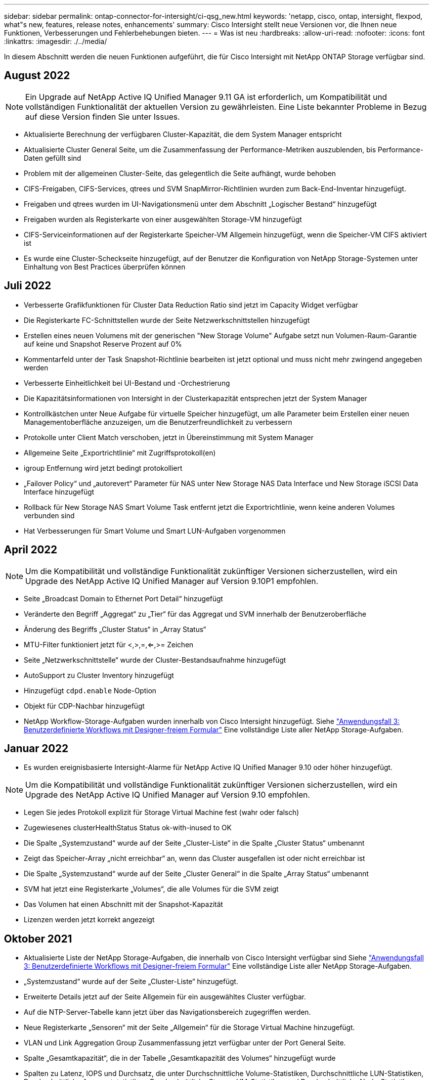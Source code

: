 ---
sidebar: sidebar 
permalink: ontap-connector-for-intersight/ci-qsg_new.html 
keywords: 'netapp, cisco, ontap, intersight, flexpod, what"s new, features, release notes, enhancements' 
summary: Cisco Intersight stellt neue Versionen vor, die Ihnen neue Funktionen, Verbesserungen und Fehlerbehebungen bieten. 
---
= Was ist neu
:hardbreaks:
:allow-uri-read: 
:nofooter: 
:icons: font
:linkattrs: 
:imagesdir: ./../media/


In diesem Abschnitt werden die neuen Funktionen aufgeführt, die für Cisco Intersight mit NetApp ONTAP Storage verfügbar sind.



== August 2022


NOTE: Ein Upgrade auf NetApp Active IQ Unified Manager 9.11 GA ist erforderlich, um Kompatibilität und vollständigen Funktionalität der aktuellen Version zu gewährleisten. Eine Liste bekannter Probleme in Bezug auf diese Version finden Sie unter  Issues.

* Aktualisierte Berechnung der verfügbaren Cluster-Kapazität, die dem System Manager entspricht
* Aktualisierte Cluster General Seite, um die Zusammenfassung der Performance-Metriken auszublenden, bis Performance-Daten gefüllt sind
* Problem mit der allgemeinen Cluster-Seite, das gelegentlich die Seite aufhängt, wurde behoben
* CIFS-Freigaben, CIFS-Services, qtrees und SVM SnapMirror-Richtlinien wurden zum Back-End-Inventar hinzugefügt.
* Freigaben und qtrees wurden im UI-Navigationsmenü unter dem Abschnitt „Logischer Bestand“ hinzugefügt
* Freigaben wurden als Registerkarte von einer ausgewählten Storage-VM hinzugefügt
* CIFS-Serviceinformationen auf der Registerkarte Speicher-VM Allgemein hinzugefügt, wenn die Speicher-VM CIFS aktiviert ist
* Es wurde eine Cluster-Scheckseite hinzugefügt, auf der Benutzer die Konfiguration von NetApp Storage-Systemen unter Einhaltung von Best Practices überprüfen können




== Juli 2022

* Verbesserte Grafikfunktionen für Cluster Data Reduction Ratio sind jetzt im Capacity Widget verfügbar
* Die Registerkarte FC-Schnittstellen wurde der Seite Netzwerkschnittstellen hinzugefügt
* Erstellen eines neuen Volumens mit der generischen "New Storage Volume" Aufgabe setzt nun Volumen-Raum-Garantie auf keine und Snapshot Reserve Prozent auf 0%
* Kommentarfeld unter der Task Snapshot-Richtlinie bearbeiten ist jetzt optional und muss nicht mehr zwingend angegeben werden
* Verbesserte Einheitlichkeit bei UI-Bestand und -Orchestrierung
* Die Kapazitätsinformationen von Intersight in der Clusterkapazität entsprechen jetzt der System Manager
* Kontrollkästchen unter Neue Aufgabe für virtuelle Speicher hinzugefügt, um alle Parameter beim Erstellen einer neuen Managementoberfläche anzuzeigen, um die Benutzerfreundlichkeit zu verbessern
* Protokolle unter Client Match verschoben, jetzt in Übereinstimmung mit System Manager
* Allgemeine Seite „Exportrichtlinie“ mit Zugriffsprotokoll(en)
* igroup Entfernung wird jetzt bedingt protokolliert
* „Failover Policy“ und „autorevert“ Parameter für NAS unter New Storage NAS Data Interface und New Storage iSCSI Data Interface hinzugefügt
* Rollback für New Storage NAS Smart Volume Task entfernt jetzt die Exportrichtlinie, wenn keine anderen Volumes verbunden sind
* Hat Verbesserungen für Smart Volume und Smart LUN-Aufgaben vorgenommen




== April 2022


NOTE: Um die Kompatibilität und vollständige Funktionalität zukünftiger Versionen sicherzustellen, wird ein Upgrade des NetApp Active IQ Unified Manager auf Version 9.10P1 empfohlen.

* Seite „Broadcast Domain to Ethernet Port Detail“ hinzugefügt
* Veränderte den Begriff „Aggregat“ zu „Tier“ für das Aggregat und SVM innerhalb der Benutzeroberfläche
* Änderung des Begriffs „Cluster Status“ in „Array Status“
* MTU-Filter funktioniert jetzt für <,>,=,<=,>= Zeichen
* Seite „Netzwerkschnittstelle“ wurde der Cluster-Bestandsaufnahme hinzugefügt
* AutoSupport zu Cluster Inventory hinzugefügt
* Hinzugefügt `cdpd.enable` Node-Option
* Objekt für CDP-Nachbar hinzugefügt
* NetApp Workflow-Storage-Aufgaben wurden innerhalb von Cisco Intersight hinzugefügt. Siehe link:ci-qsg_use_cases.html["Anwendungsfall 3: Benutzerdefinierte Workflows mit Designer-freiem Formular"] Eine vollständige Liste aller NetApp Storage-Aufgaben.




== Januar 2022

* Es wurden ereignisbasierte Intersight-Alarme für NetApp Active IQ Unified Manager 9.10 oder höher hinzugefügt.



NOTE: Um die Kompatibilität und vollständige Funktionalität zukünftiger Versionen sicherzustellen, wird ein Upgrade des NetApp Active IQ Unified Manager auf Version 9.10 empfohlen.

* Legen Sie jedes Protokoll explizit für Storage Virtual Machine fest (wahr oder falsch)
* Zugewiesenes clusterHealthStatus Status ok-with-inused to OK
* Die Spalte „Systemzustand“ wurde auf der Seite „Cluster-Liste“ in die Spalte „Cluster Status“ umbenannt
* Zeigt das Speicher-Array „nicht erreichbar“ an, wenn das Cluster ausgefallen ist oder nicht erreichbar ist
* Die Spalte „Systemzustand“ wurde auf der Seite „Cluster General“ in die Spalte „Array Status“ umbenannt
* SVM hat jetzt eine Registerkarte „Volumes“, die alle Volumes für die SVM zeigt
* Das Volumen hat einen Abschnitt mit der Snapshot-Kapazität
* Lizenzen werden jetzt korrekt angezeigt




== Oktober 2021

* Aktualisierte Liste der NetApp Storage-Aufgaben, die innerhalb von Cisco Intersight verfügbar sind Siehe link:ci-qsg_use_cases.html["Anwendungsfall 3: Benutzerdefinierte Workflows mit Designer-freiem Formular"] Eine vollständige Liste aller NetApp Storage-Aufgaben.
* „Systemzustand“ wurde auf der Seite „Cluster-Liste“ hinzugefügt.
* Erweiterte Details jetzt auf der Seite Allgemein für ein ausgewähltes Cluster verfügbar.
* Auf die NTP-Server-Tabelle kann jetzt über das Navigationsbereich zugegriffen werden.
* Neue Registerkarte „Sensoren“ mit der Seite „Allgemein“ für die Storage Virtual Machine hinzugefügt.
* VLAN und Link Aggregation Group Zusammenfassung jetzt verfügbar unter der Port General Seite.
* Spalte „Gesamtkapazität“, die in der Tabelle „Gesamtkapazität des Volumes“ hinzugefügt wurde
* Spalten zu Latenz, IOPS und Durchsatz, die unter Durchschnittliche Volume-Statistiken, Durchschnittliche LUN-Statistiken, Durchschnittliche Aggregatstatistiken, Durchschnittliche Storage VM-Statistiken und Durchschnittliche Node-Statistiken hinzugefügt werden
+

NOTE: Die oben genannten Performance-Kennzahlen stehen nur für Storage Arrays zur Verfügung, die über NetApp Active IQ Unified Manager 9.9 oder höher überwacht werden.





= Bekannte Probleme

* Damit die Intersight-Speicherbestandsdaten während des Datenerfassungsprozesses nicht beeinflusst werden, müssen alle nicht unterstützten ONTAP-Cluster (z. B. ONTAP 9.7P1) aus dem Active IQ Unified Manager (AIQUM) entfernt werden.
* Für alle beanspruchten Ziele ist eine AIQUM-Version von 9.11 erforderlich, um eine erfolgreiche Durchführung von FlexPod Integrated System Interoperability Abfragen zu ermöglichen.
* Die Seite Speicherinventarprüfungen wird nicht ausgefüllt, wenn das ONTAP-Cluster mit einem FQDN zu AIQ-um hinzugefügt wird. Benutzer müssen ONTAP-Cluster über eine IP-Adresse zu AIQ-um hinzufügen.


